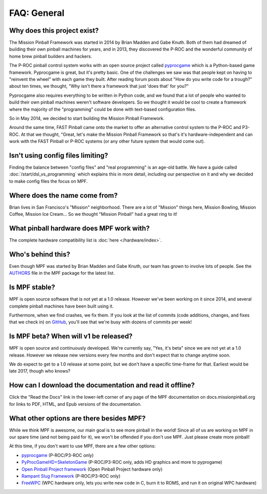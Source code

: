 FAQ: General
============

Why does this project exist?
----------------------------

The Mission Pinball Framework was started in 2014 by Brian Madden and Gabe Knuth. Both of
them had dreamed of building their own pinball machines for years, and in 2013, they discovered the
P-ROC and the wonderful community of home brew pinball builders and hackers.

The P-ROC pinball control system works with an open source project called `pyprocgame <http://www.pinballcontrollers.com/forum/index.php?board=9.0>`_
which is a Python-based game framework. Pyprocgame is great, but it's pretty basic. One of the challenges
we saw was that people kept on having to "reinvent the wheel" with each game they built. After reading
forum posts about "How do you write code for a trough?" about ten times, we thought, "Why isn't there a
framework that just 'does that' for you?"

Pyprocgame also requires everything to be written in Python code, and we found that a lot of people who
wanted to build their own pinball machines weren't software developers. So we thought it would be cool
to create a framework where the majority of the "programming" could be done with text-based configuration
files.

So in May 2014, we decided to start building the Mission Pinball Framework.

Around the same time, FAST Pinball came onto the market to offer an alternative control system to the
P-ROC and P3-ROC. At that we thought, "Great, let's make the Mission Pinball Framework so that's it's
hardware-independent and can work with the FAST Pinball or P-ROC systems (or any other future system
that would come out).

Isn't using config files limiting?
----------------------------------

Finding the balance between "config files" and "real programming" is an age-old battle. We have a guide
called :doc:`/start/dsl_vs_programming` which explains this in more detail, including our perspective on
it and why we decided to make config files the focus on MPF.

Where does the name come from?
------------------------------

Brian lives in San Francisco's "Mission" neighborhood. There are a lot of "Mission" things here, Mission
Bowling, Mission Coffee, Mission Ice Cream... So we thought "Mission Pinball" had a great ring to it!

What pinball hardware does MPF work with?
-----------------------------------------

The complete hardware compatibility list is :doc:`here </hardware/index>`.

Who's behind this?
------------------

Even though MPF was started by Brian Madden and Gabe Knuth, our team has grown to involve lots of
people. See the `AUTHORS <https://github.com/missionpinball/mpf/blob/dev/AUTHORS>`_ file in the MPF
package for the latest list.

Is MPF stable?
--------------

MPF is open source software that is not yet at a 1.0 release. However we've been working on it since
2014, and several complete pinball machines have been built using it.

Furthermore, when we find crashes, we fix them. If you look at the list of commits (code
additions, changes, and fixes that we check in) on `GitHub <https://github.com/missionpinball/mpf/commits/dev>`_,
you'll see that we're busy with dozens of commits per week!

Is MPF beta? When will v1 be released?
--------------------------------------

MPF is open source and continuously developed. We're currently say, "Yes, it's beta" since we are not
yet at a 1.0 release. However we release new versions every few months and don't expect that to change
anytime soon.

We do expect to get to a 1.0 release at some point, but we don't have a specific time-frame for that.
Earliest would be late 2017, though who knows?

How can I download the documentation and read it offline?
---------------------------------------------------------

Click the "Read the Docs" link in the lower-left corner of any page of the MPF documentation on
docs.missionpinball.org for links to PDF, HTML, and Epub versions of the documentation.

What other options are there besides MPF?
-----------------------------------------

While we think MPF is awesome, our main goal is to see more pinball in the world! Since all of us are
working on MPF in our spare time (and not being paid for it), we won't be offended if you don't use
MPF. Just please create more pinball!

At this time, if you don't want to use MPF, there are a few other options:

* `pyprocgame <http://www.pinballcontrollers.com/forum/index.php?board=9.0>`_ (P-ROC/P3-ROC only)
* `PyProcGameHD+SkeletonGame <http://mjocean.github.io/PyProcGameHD-SkeletonGame/>`_ (P-ROC/P3-ROC only, adds HD graphics and more to pyprogame)
* `Open Pinball Project framework <https://openpinballproject.wordpress.com/>`_ (Open Pinball Project hardware only)
* `Rampant Slug Framework <http://rampantslug.com.au/#pinball>`_ (P-ROC/P3-ROC only)
* `FreeWPC <https://github.com/bcd/freewpc>`_ (WPC hardware only, lets you write new code in C, burn it to ROMS, and run it on original WPC hardware)

